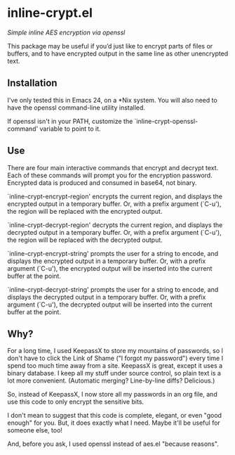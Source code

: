 * inline-crypt.el
/Simple inline AES encryption via openssl/

This package may be useful if you’d just like to encrypt parts of
files or buffers, and to have encrypted output in the same line as
other unencrypted text.

** Installation

I've only tested this in Emacs 24, on a *Nix system. You will also
need to have the openssl command-line utility installed.

If openssl isn't in your PATH, customize the
`inline-crypt-openssl-command' variable to point to it.

** Use
There are four main interactive commands that encrypt and decrypt
text. Each of these commands will prompt you for the encryption
password. Encrypted data is produced and consumed in base64, not
binary.

`inline-crypt-encrypt-region' encrypts the current region, and
displays the encrypted output in a temporary buffer. Or, with a prefix
argument (`C-u'), the region will be replaced with the encrypted
output.

`inline-crypt-decrypt-region' decrypts the current region, and
displays the decrypted output in a temporary buffer. Or, with a prefix
argument (`C-u'), the region will be replaced with the decrypted
output.

`inline-crypt-encrypt-string' prompts the user for a string to
encode, and displays the encrypted output in a temporary buffer. Or,
with a prefix argument (`C-u'), the encrypted output will be inserted
into the current buffer at the point.

`inline-crypt-decrypt-string' prompts the user for a string to
encode, and displays the decrypted output in a temporary buffer. Or,
with a prefix argument (`C-u'), the decrypted output will be inserted
into the current buffer at the point.

** Why?

For a long time, I used KeepassX to store my mountains of passwords,
so I don't have to click the Link of Shame ("I forgot my password")
every time I spend too much time away from a site. KeepassX is great,
except it uses a binary database. I keep all my stuff under source
control, so plain text is a lot more convenient. (Automatic merging?
Line-by-line diffs? Delicious.)

So, instead of KeepassX, I now store all my passwords in an org file,
and use this code to only encrypt the sensitive bits.

I don't mean to suggest that this code is complete, elegant, or even
"good enough" for you. But, it does exactly what I need. Maybe it'll
be useful for someone else, too!

And, before you ask, I used openssl instead of aes.el "because
reasons".
